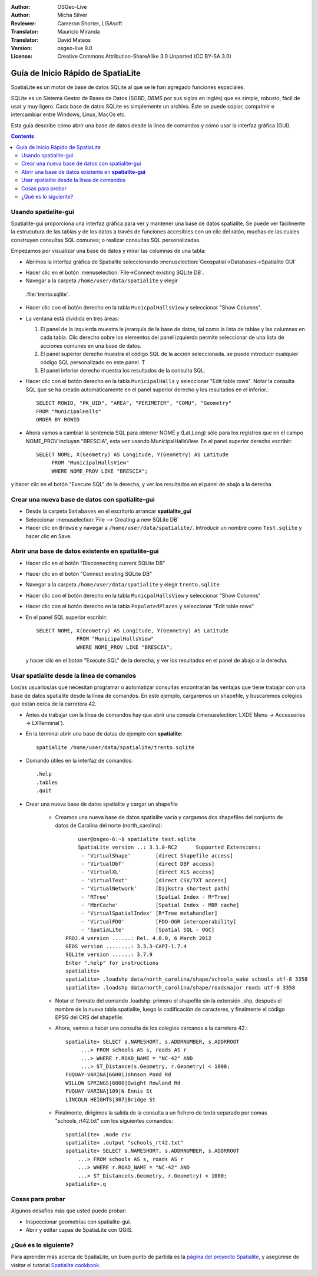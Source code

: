 :Author: OSGeo-Live
:Author: Micha Silver
:Reviewer: Cameron Shorter, LISAsoft
:Translator: Mauricio Miranda
:Translator: David Mateos
:Version: osgeo-live 9.0
:License: Creative Commons Attribution-ShareAlike 3.0 Unported  (CC BY-SA 3.0)


.. TBD: Cameron Review
  We need to explain in words what we aim to achieve by each 
  step. Eg: "Let's find all Villas which include have a geometry and ..."
  This will require an extra sentence for most steps.

 
.. image:: ../../images/project_logos/logo-spatialite.png
  :scale: 50 %
  :alt: project logo
  :align: right

********************************************************************************
Guía de Inicio Rápido de SpatiaLite
********************************************************************************

SpatiaLite es un motor de base de datos SQLite al que se le han agregado funciones espaciales.

SQLite es un Sistema Gestor de Bases de Datos (SGBD, *DBMS* por sus siglas en inglés) que es simple, robusto, fácil de usar y muy ligero. Cada base de datos SQLite es simplemente un archivo. Éste se puede copiar, comprimir e intercambiar entre Windows, Linux, MacOs etc.

Esta guía describe cómo abrir una base de datos desde la línea de comandos y cómo usar la interfaz gráfica (GUI).

.. contents:: Contents
  
Usando spatialite-gui
================================================================================

Spatialite-gui proporciona una interfaz gráfica para ver y mantener una base de datos spatialite. Se puede ver fácilmente la estrucutura de las tablas y de los datos a través de funciones accesibles con un clic del ratón, muchas de las cuales construyen consultas SQL comunes; o realizar consultas SQL personalizadas.

Empezamos por visualizar una base de datos y mirar las columnas de una tabla:

* Abrimos la interfaz gráfica de Spatialite seleccionando  :menuselection:`Geospatial->Databases->Spatialite GUI`

.. TBD: Cameron Review Comment:
  We should have continuity in our examples. Ie, Use the same scenario for
  all spaital-gui steps. Use the same table, where each step builds upon the
  previous step. I'd suggest our examples should aim to have a GIS focus to
  them too.

* Hacer clic en el botón :menuselection:`File->Connect existing SQLite DB`.
* Navegar a la carpeta ``/home/user/data/spatialite`` y elegir
 :file:`trento.sqlite`.

  .. image:: ../../images/screenshots/800x600/spatialite-gui-trento.png
    :scale: 70 %

.. TBD: Cameroºn Review Comment:
  As above, lets keep the table consistant, to maybe MunicipalHalls

* Hacer clic con el botón derecho en la tabla ``MunicpalHallsView`` y
  seleccionar "Show Columns".

  .. image:: ../../images/screenshots/800x600/spatialite-gui-columns.png
      :scale: 70 %

* La ventana está dividida en tres áreas:

  #. El panel de la izquierda muestra la jerarquía de la base de datos, tal como la lista de tablas y las columnas en cada tabla. Clic derecho sobre los elementos del panel izquierdo permite seleccionar de una lista de acciones comunes en una base de datos.

  #. El panel superior derecho muestra el código SQL de la acción seleccionada. se puede introducir cualquier código SQL personalizado en este panel. T

  #. El panel inferior derecho muestra los resultados de la consulta SQL.

* Hacer clic con el botón derecho en la tabla ``MunicipalHalls`` y
  seleccionar "Edit table rows". Notar la consulta SQL que se ha creado automáticamente en el panel superior derecho y los resultados en el inferior.::

	SELECT ROWID, "PK_UID", "AREA", "PERIMETER", "COMU", "Geometry"
        FROM "MunicipalHalls"
        ORDER BY ROWID

.. TBD: Cameron Review Comment:
  As above, lets try to keep consistancy. I suggest continue using the
  MunicipalHalls table, but how about constrain by a GIS query, such as
  a Bounding Box query instead.

* Ahora vamos a cambiar la sentencia SQL para obtener NOME y (Lat,Long) sólo para los registros que en el campo NOME_PROV incluyan "BRESCIA", esta vez usando MunicipalHallsView.  En el panel superior derecho escribir::

   SELECT NOME, X(Geometry) AS Longitude, Y(Geometry) AS Latitude
        FROM "MunicipalHallsView"
        WHERE NOME_PROV LIKE "BRESCIA";

y hacer clic en el botón "Execute SQL" de la derecha, y ver los resultados en el panel de abajo a la derecha.

  .. image:: ../../images/screenshots/800x600/spatialite-gui-select.png
      :scale: 70 %

Crear una nueva base de datos con spatialite-gui
================================================================================

* Desde la carpeta ``Databases`` en el escritorio arrancar **spatialite_gui**
* Seleccionar :menuselection:`File --> Creating a new SQLite DB`
* Hacer clic en ``Browse`` y navegar a ``/home/user/data/spatialite/``. Introducir un nombre como ``Test.sqlite`` y hacer clic en Save.


Abrir una base de datos existente en **spatialite-gui**
================================================================================

* Hacer clic en el botón "Disconnecting current SQLite DB"
* Hacer clic en el botón "Connect existing SQLite DB"
* Navegar a la carpeta ``/home/user/data/spatialite`` y elegir
  ``trento.sqlite``
* Hacer clic con el botón derecho en la tabla ``MunicpalHallsView`` y
  seleccionar "Show Columns"
* Hacer clic con el botón derecho en la tabla ``PopulatedPlaces`` y
  seleccionar "Edit table rows"
* En el panel SQL superior escribir::

   SELECT NOME, X(Geometry) AS Longitude, Y(Geometry) AS Latitude
   		FROM "MunicipalHallsView"
   		WHERE NOME_PROV LIKE "BRESCIA";

  y hacer clic en el botón "Execute SQL" de la derecha, y ver los resultados en el panel de abajo a la derecha.

  .. image:: ../../images/screenshots/800x600/spatialite-gui-select.png
      :scale: 70 %


Usar spatialite desde la línea de comandos
================================================================================

Los/as usuarios/as que necesitan programar o automatizar consultas encontrarán las ventajas que tiene trabajar con una base de datos spatialite desde la línea de comandos. En este ejemplo, cargaremos un shapefile, y buscaremos colegios que están cerca de la carretera 42.

* Antes de trabajar con la línea de comandos hay que abrir una consola (:menuselection:`LXDE Menu -> Accessories -> LXTerminal`).

* En la terminal abrir una base de datas de ejemplo con **spatialite**::

   spatialite /home/user/data/spatialite/trento.sqlite

* Comando útiles en la interfaz de comandos::

   .help
   .tables
   .quit

* Crear una nueva base de datos spatialite y cargar un shapefile

   - Creamos una nueva base de datos spatialite vacía y cargamos dos shapefiles del conjunto de datos de Carolina del norte (north_carolina)::

	  user@osgeo-6:~$ spatialite test.sqlite
	  SpatiaLite version ..: 3.1.0-RC2      Supported Extensions:
           - 'VirtualShape'        [direct Shapefile access]
           - 'VirtualDbf'          [direct DBF access]
           - 'VirtualXL'           [direct XLS access]
           - 'VirtualText'         [direct CSV/TXT access]
           - 'VirtualNetwork'      [Dijkstra shortest path]
           - 'RTree'               [Spatial Index - R*Tree]
           - 'MbrCache'            [Spatial Index - MBR cache]
           - 'VirtualSpatialIndex' [R*Tree metahandler]
           - 'VirtualFDO'          [FDO-OGR interoperability]
           - 'SpatiaLite'          [Spatial SQL - OGC]
      PROJ.4 version ......: Rel. 4.8.0, 6 March 2012
      GEOS version ........: 3.3.3-CAPI-1.7.4
      SQLite version ......: 3.7.9
      Enter ".help" for instructions
      spatialite>
      spatialite> .loadshp data/north_carolina/shape/schools_wake schools utf-8 3358
      spatialite> .loadshp data/north_carolina/shape/roadsmajor roads utf-8 3358


   - Notar el formato del comando .loadshp: primero el shapefile sin la extensión .shp, después el nombre de la nueva tabla spatialite, luego la codificación de caracteres, y finalmente el código EPSG del CRS del shapefile.

   - Ahora, vamos a hacer una consulta de los colegios cercanos a la carretera 42.::
 
      spatialite> SELECT s.NAMESHORT, s.ADDRNUMBER, s.ADDRROOT
           ...> FROM schools AS s, roads AS r
           ...> WHERE r.ROAD_NAME = "NC-42" AND
           ...> ST_Distance(s.Geometry, r.Geometry) < 1000;
      FUQUAY-VARINA|6600|Johnson Pond Rd
      WILLOW SPRINGS|6800|Dwight Rowland Rd
      FUQUAY-VARINA|109|N Ennis St
      LINCOLN HEIGHTS|307|Bridge St

   - Finalmente, dirigimos la salida de la consulta a un fichero de texto separado por comas "schools_rt42.txt" con los siguientes comandos::

      spatialite> .mode csv
      spatialite> .output "schools_rt42.txt"
      spatialite> SELECT s.NAMESHORT, s.ADDRNUMBER, s.ADDRROOT
          ...> FROM schools AS s, roads AS r
          ...> WHERE r.ROAD_NAME = "NC-42" AND
          ...> ST_Distance(s.Geometry, r.Geometry) < 1000;
      spatialite>.q
  

Cosas para probar
================================================================================

Algunos desafíos más que usted puede probar:

* Inspeccionar geometrías con spatialite-gui.
* Abrir y editar capas de SpatiaLite con QGIS.


¿Qué es lo siguiente?
================================================================================

Para aprender más acerca de SpatiaLite, un buen punto de partida es la `página del proyecto Spatialite`_, y asegúrese de visitar el tutorial `Spatialite cookbook`_.

.. _`página del proyecto Spatialite`: https://www.gaia-gis.it/fossil/libspatialite/index

.. _`Spatialite cookbook`: http://www.gaia-gis.it/gaia-sins/spatialite-cookbook/index.html

